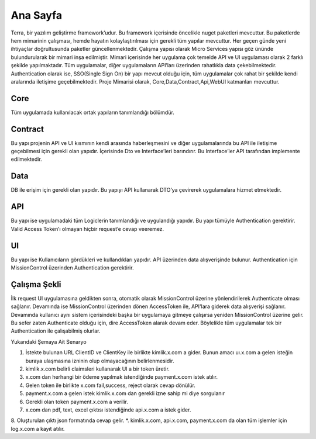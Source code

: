 
Ana Sayfa
========
Terra, bir yazılım geliştirme framework’udur. Bu framework içerisinde öncelikle nuget paketleri mevcuttur. Bu paketlerde hem mimarinin çalışması, hemde hayatın kolaylaştırılması için gerekli tüm yapılar mevcuttur. Her geçen günde yeni ihtiyaçlar doğrultusunda paketler güncellenmektedir.
Çalışma yapısı olarak Micro Services yapısı göz ününde bulundurularak bir mimari inşa edilmiştir. Mimari içerisinde her uygulama çok temelde API ve UI uygulaması olarak 2 farklı şekilde yapılmaktadır. Tüm uygulamalar, diğer uygulamaların API’ları üzerinden rahatlıkla data çekebilmektedir. Authentication olarak ise, SSO(Single Sign On) bir yapı mevcut olduğu için, tüm uygulamalar çok rahat bir şekilde kendi aralarında iletişime geçebilmektedir.
Proje Mimarisi olarak, Core,Data,Contract,Api,WebUI katmanları mevcuttur.

Core
--------
Tüm uygulamada kullanılacak ortak yapıların tanımlandığı bölümdür.


Contract
--------
Bu yapı projenin API ve UI kısmının kendi arasında haberleşmesini ve diğer uygulamalarında bu API ile iletişime geçebilmesi için gerekli olan yapıdır. İçerisinde Dto ve Interface’leri barındırır. Bu Interface’ler API tarafından implemente edilmektedir.

Data
--------
DB ile erişim için gerekli olan yapıdır. Bu yapıyı API kullanarak DTO’ya çevirerek uygulamalara hizmet etmektedir.

API
--------
Bu yapı ise uygulamadaki tüm Logiclerin tanımlandığı ve uygulandığı yapıdır. Bu yapı tümüyle Authentication gerektirir. Valid Access Token’ı olmayan hiçbir request’e cevap veeremez.

UI
--------
Bu yapı ise Kullanıcıların gördükleri ve kullandıkları yapıdır. API üzerinden data alışverişinde bulunur. Authentication için MissionControl üzerinden Authentication gerektirir.

Çalışma Şekli
--------

İlk request UI uygulamasına geldikten sonra, otomatik olarak MissionControl üzerine yönlendirilerek Authenticate olması sağlanır. Devamında ise MissionControl üzerinden dönen AccessToken ile, API'lara giderek data alışverişi sağlanır. Devamında kullanıcı aynı sistem içerisindeki başka bir uygulamaya gitmeye çalışırsa yeniden MissionControl üzerine gelir. Bu sefer zaten Authenticate olduğu için, dire AccessToken alarak devam eder. Böylelikle tüm uygulamalar tek bir Authentication ile çalışabilmiş olurlar.

.. image:: ornek.PNG

Yukarıdaki Şemaya Ait Senaryo ::

1. İstekte bulunan URL ClientID ve ClientKey ile birlikte kimlik.x.com a gider. Bunun amacı uı.x.com a gelen isteğin buraya ulaşmasına      izninin olup olmayacağının belirlenmesidir.
2. kimlik.x.com belirli claimsleri kullanarak UI a bir token üretir. 
3. x.com dan herhangi bir ödeme yapılmak istendiğinde payment.x.com istek atılır.
4. Gelen token ile birlikte x.com fail,success, reject olarak cevap dönülür.
5. payment.x.com a gelen istek kimlik.x.com dan gerekli izne sahip mi diye sorgulanır
6. Gerekli olan token payment.x.com a verilir.
7. x.com dan pdf, text, excel çıktısı istendiğinde api.x.com a istek gider.
8. Oluşturulan çıktı  json formatında cevap gelir. 
*. kimlik.x.com, api.x.com, payment.x.com da olan tüm işlemler için log.x.com a kayıt atılır.



